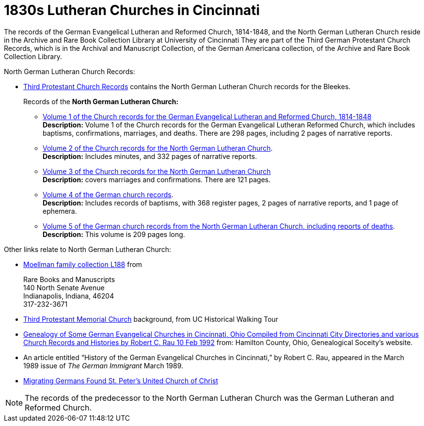 = 1830s Lutheran Churches in Cincinnati

The records of the German Evangelical Lutheran and Reformed Church, 1814-1848, and the North German Lutheran Church reside in the Archive and Rare Book Collection Library at University of Cincinnati
They are part of the Third German Protestant Church Records, which is in the Archival and Manuscript Collection,
of the German Americana collection, of the Archive and Rare Book Collection Library.

North German Lutheran Church Records:
 
* link:https://drc.libraries.uc.edu/handle/2374.UC/753627[Third Protestant Church Records] contains the North German Lutheran Church records for the
Bleekes.
+
Records of the **North German Lutheran Church:**
+
** link:https://drc.libraries.uc.edu/bitstreams/83425bc0-062e-4bbf-8bdd-82edfcbcfcec/download[Volume 1 of the Church records for the German Evangelical Lutheran and Reformed Church, 1814-1848] +
**Description:** Volume 1 of the Church records for the German Evangelical Lutheran Reformed Church, which includes baptisms,
confirmations, marriages, and deaths. There are 298 pages, including 2 pages of narrative reports.
** link:https://drc.libraries.uc.edu/bitstreams/f954b301-e3a7-493a-bc15-d421115e7ba1/download[Volume 2 of the Church records for the North German Lutheran Church]. +
**Description:** Includes minutes, and 332 pages of narrative reports.
** link:https://drc.libraries.uc.edu/bitstreams/d6bc1940-a055-474b-8e20-3dfee220e7cc/download[Volume 3 of the Church records for the North German Lutheran Church] +
**Description:** covers marriages and confirmations. There are 121 pages.
** link:https://drc.libraries.uc.edu/bitstreams/5077149f-ded4-46f6-95fd-0ab707908ecc/download[Volume 4 of the German church records]. +
**Description:** Includes records of baptisms, with 368 register pages, 2 pages of narrative reports, and 1 page of ephemera.
** link:https://drc.libraries.uc.edu/bitstreams/bb87fe22-dd8f-4a95-89fb-c18b2932e518/download[Volume 5 of the German church records from the North German Lutheran Church, including reports of deaths]. +
**Description:** This volume is 209 pages long.

Other links relate to North German Lutheran Church:

* link:https://www.in.gov/library/finding-aid/L188_Moellmann_Family_Collection.pdf[Moellman family collection
L188] from +
+
Rare Books and Manuscripts +
140 North Senate Avenue +
Indianapolis, Indiana, 46204 +
317-232-3671
* link:https://sites.google.com/site/ucwalks/points-of-interest/third-protestant-memorial-church[Third Protestant Memorial Church] background, from
UC Historical Walking Tour
* link:https://hcgsohio.org/upload/files/Local%20Records/Church%20Records/Rau_GENEALOGY_OF_SOME_GERMAN_EVANGELICAL_Churches_in_Cincy_and_history.pdf[Genealogy
of Some German Evangelical Churches in Cincinnati, Ohio Compiled from Cincinnati City Directories and various Church Records and Histories by Robert C.
Rau 10 Feb 1992] from: Hamilton County, Ohio, Genealogical Soceity's website.
* An article entitled “History of the German Evangelical Churches in Cincinnati,” by Robert C. Rau, appeared in the March 1989 issue of _The
German Immigrant_  March 1989.
* link:https://ohiomemory.org/digital/collection/p15005coll31/id/39130/[Migrating Germans Found St. Peter's United
Church of Christ]

NOTE: The records of the predecessor to the North German Lutheran Church was the German Lutheran and Reformed Church.

